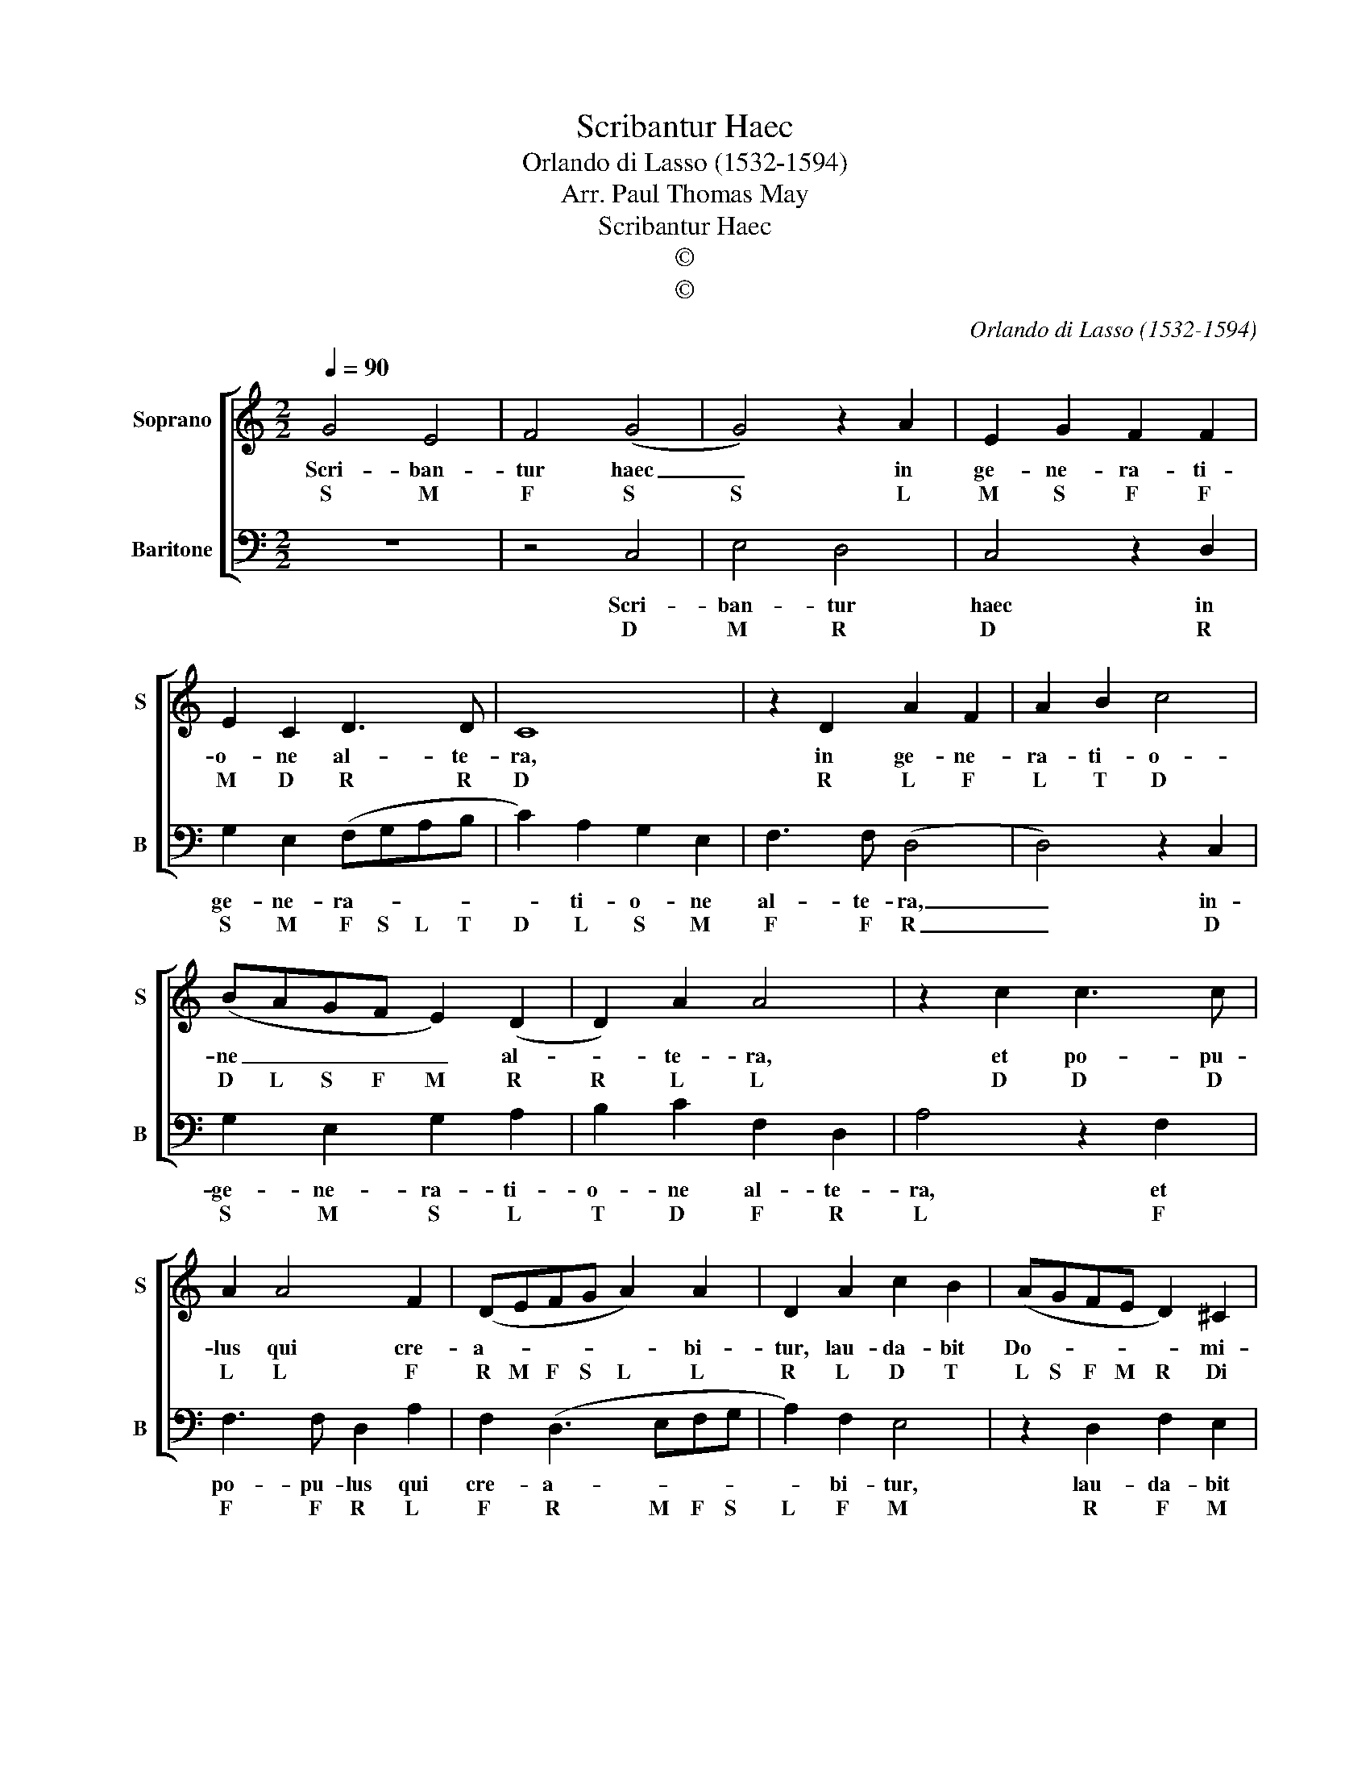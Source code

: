 X:1
T:Scribantur Haec
T:Orlando di Lasso (1532-1594)
T:Arr. Paul Thomas May
T:Scribantur Haec
T:©
T:©
C:Orlando di Lasso (1532-1594)
Z:©
%%score [ 1 2 ]
L:1/8
Q:1/4=90
M:2/2
K:C
V:1 treble nm="Soprano" snm="S"
V:2 bass nm="Baritone" snm="B"
V:1
 G4 E4 | F4 (G4 | G4) z2 A2 | E2 G2 F2 F2 | E2 C2 D3 D | C8 | z2 D2 A2 F2 | A2 B2 c4 | %8
w: Scri- ban-|tur haec|_ in|ge- ne- ra- ti-|o- ne al- te-|ra,|in ge- ne-|ra- ti- o-|
w: S M|F S|S L|M S F F|M D R R|D|R L F|L T D|
 (BAGF E2) (D2 | D2) A2 A4 | z2 c2 c3 c | A2 A4 F2 | (DEFG A2) A2 | D2 A2 c2 B2 | (AGFE D2) ^C2 | %15
w: ne _ _ _ _ al-|* te- ra,|et po- pu-|lus qui cre-|a- * * * * bi-|tur, lau- da- bit|Do- * * * * mi-|
w: D L S F M R|R L L|D D D|L L F|R M F S L L|R L D T|L S F M R Di|
 D4 z2 A2 | c2 B2 (cBAG | F2) F2 E4 | z2 F2 A2 G2 | (AGFE D2) F2 | E4 z2 C2 | E2 D2 EFGA | %22
w: num, lau-|da- bit Do- * * *|* mi- num,|lau- da- bit|Do- * * * * mi-|num, lau-|da- bit Do- * * *|
w: D L|D T D T L S|F F M|F L S|L S F M R F|M D|M R M F S L|
 Bc (d2 d)cBA | cBBA/G/ A2 A2 | !fermata!G8 |] %25
w: |* * * * * * mi-|num.|
w: T D R _ D T L|D T T L S L L|S|
V:2
 z8 | z4 C,4 | E,4 D,4 | C,4 z2 D,2 | G,2 E,2 (F,G,A,B, | C2) A,2 G,2 E,2 | F,3 F, (D,4 | %7
w: |Scri-|ban- tur|haec in|ge- ne- ra- * * *|* ti- o- ne|al- te- ra,|
w: |D|M R|D R|S M F S L T|D L S M|F F R|
 D,4) z2 C,2 | G,2 E,2 G,2 A,2 | B,2 C2 F,2 D,2 | A,4 z2 F,2 | F,3 F, D,2 A,2 | F,2 (D,3 E,F,G, | %13
w: _ in-|ge- ne- ra- ti-|o- ne al- te-|ra, et|po- pu- lus qui|cre- a- * * *|
w: _ D|S M S L|T D F R|L F|F F R L|F R M F S|
 A,2) F,2 E,4 | z2 D,2 F,2 E,2 | (F,G,)A,B, C3 B, | A,2 ^G,2 A,4 | z2 A,2 C2 B,2 | %18
w: * bi- tur,|lau- da- bit|Do- * * * * *|* mi- num,|lau- da- bit|
w: L F M|R F M|F S L T D T|L Si L|L S T|
 (CB,A,G, F,2) E,2 | D,4 z2 A,2 | C2 B,2 C3 C | B,4 z2 E,2 | G,2 ^F,2 (G,3 =F, | E,D, G,4) ^F,2 | %24
w: Do- * * * * mi-|num, lau-|da- bit Do- mi-|num, lau-|da- bit Do- *|* * * mi-|
w: D T L S F M|R L|D T D D|T M|S Fi S F|M R S Fi|
 !fermata!G,8 |] %25
w: num.|
w: S|

